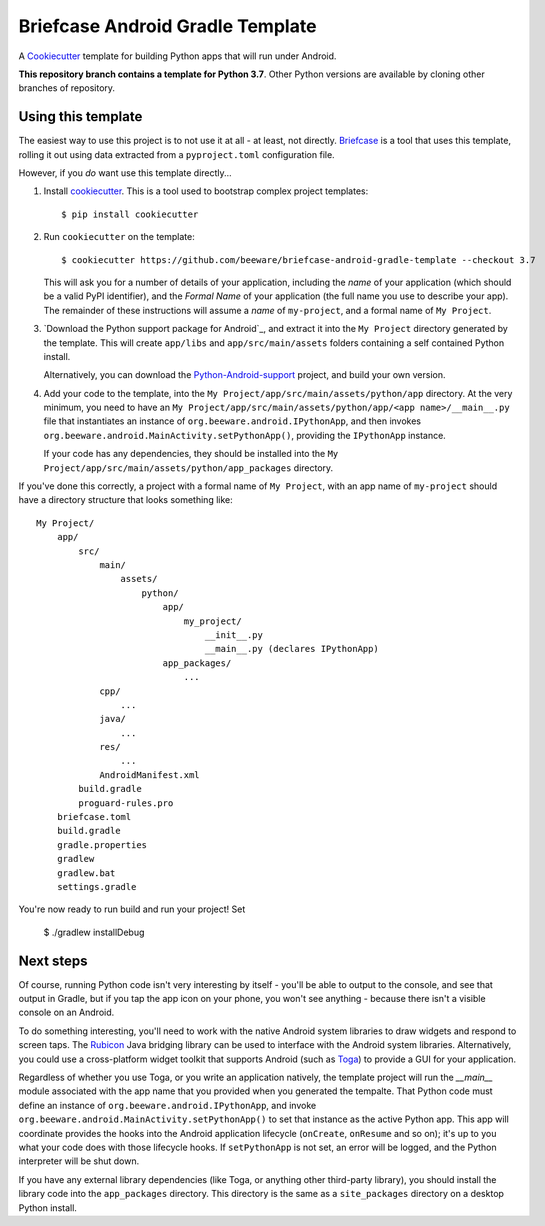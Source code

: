 Briefcase Android Gradle Template
=================================

A `Cookiecutter <https://github.com/cookiecutter/cookiecutter/>`__ template for
building Python apps that will run under Android.

**This repository branch contains a template for Python 3.7**.
Other Python versions are available by cloning other branches of repository.

Using this template
-------------------

The easiest way to use this project is to not use it at all - at least, not
directly. `Briefcase <https://github.com/beeware/briefcase/>`__ is a tool that
uses this template, rolling it out using data extracted from a
``pyproject.toml`` configuration file.

However, if you *do* want use this template directly...

1. Install `cookiecutter`_. This is a tool used to bootstrap complex project
   templates::

    $ pip install cookiecutter

2. Run ``cookiecutter`` on the template::

    $ cookiecutter https://github.com/beeware/briefcase-android-gradle-template --checkout 3.7

   This will ask you for a number of details of your application, including the
   `name` of your application (which should be a valid PyPI identifier), and
   the `Formal Name` of your application (the full name you use to describe
   your app). The remainder of these instructions will assume a `name` of
   ``my-project``, and a formal name of ``My Project``.

3. `Download the Python support package for Android`_, and extract it into
   the ``My Project`` directory generated by the template. This will create
   ``app/libs`` and ``app/src/main/assets`` folders containing a self contained
   Python install.

   Alternatively, you can download the `Python-Android-support`_ project, and
   build your own version.

4. Add your code to the template, into the
   ``My Project/app/src/main/assets/python/app`` directory. At the very minimum,
   you need to have an
   ``My Project/app/src/main/assets/python/app/<app name>/__main__.py`` file
   that instantiates an instance of ``org.beeware.android.IPythonApp``, and
   then invokes ``org.beeware.android.MainActivity.setPythonApp()``, providing
   the ``IPythonApp`` instance.

   If your code has any dependencies, they should be installed into the
   ``My Project/app/src/main/assets/python/app_packages`` directory.

If you've done this correctly, a project with a formal name of ``My Project``,
with an app name of ``my-project`` should have a directory structure that
looks something like::

    My Project/
        app/
            src/
                main/
                    assets/
                        python/
                            app/
                                my_project/
                                    __init__.py
                                    __main__.py (declares IPythonApp)
                            app_packages/
                                ...
                cpp/
                    ...
                java/
                    ...
                res/
                    ...
                AndroidManifest.xml
            build.gradle
            proguard-rules.pro
        briefcase.toml
        build.gradle
        gradle.properties
        gradlew
        gradlew.bat
        settings.gradle

You're now ready to run build and run your project! Set

    $ ./gradlew installDebug

Next steps
----------

Of course, running Python code isn't very interesting by itself - you'll be
able to output to the console, and see that output in Gradle, but if you tap the
app icon on your phone, you won't see anything - because there isn't a visible
console on an Android.

To do something interesting, you'll need to work with the native Android system
libraries to draw widgets and respond to screen taps. The `Rubicon`_ Java
bridging library can be used to interface with the Android system libraries.
Alternatively, you could use a cross-platform widget toolkit that supports
Android (such as `Toga`_) to provide a GUI for your application.

Regardless of whether you use Toga, or you write an application natively, the
template project will run the `__main__` module associated with the app name
that you provided when you generated the tempalte. That Python code must
define an instance of ``org.beeware.android.IPythonApp``, and invoke
``org.beeware.android.MainActivity.setPythonApp()`` to set that instance as the
active Python app. This app will coordinate provides the hooks into the
Android application lifecycle (``onCreate``, ``onResume`` and so on); it's
up to you what your code does with those lifecycle hooks. If ``setPythonApp``
is not set, an error will be logged, and the Python interpreter will be shut
down.

If you have any external library dependencies (like Toga, or anything other
third-party library), you should install the library code into the
``app_packages`` directory. This directory is the same as a  ``site_packages``
directory on a desktop Python install.

.. _cookiecutter: https://github.com/cookiecutter/cookiecutter
.. _Download the Python Android support package: https://briefcase-support.org/python?platform=android&version=3.7
.. _Python-Android-support: https://github.com/beeware/Python-Android-support
.. _Rubicon: https://github.com/beeware/rubicon-java
.. _Toga: https://beeware.org/project/projects/libraries/toga
